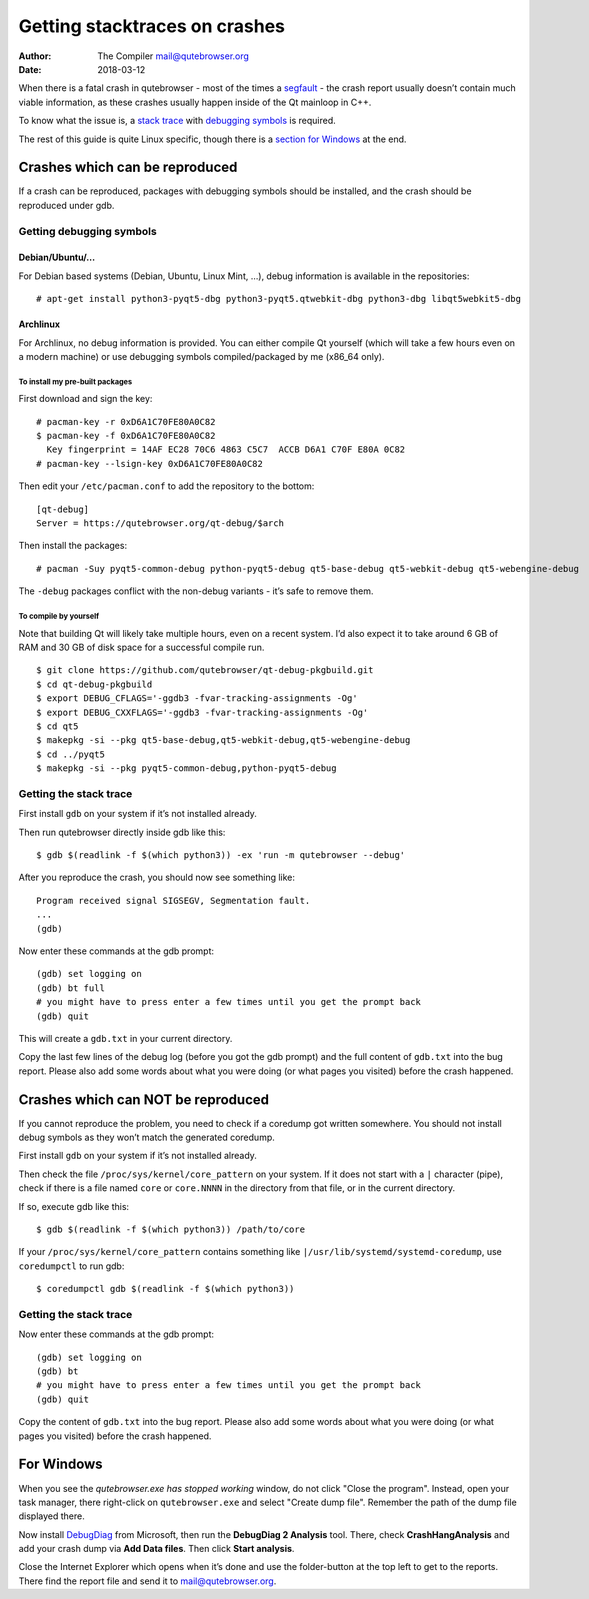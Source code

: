 ==============================
Getting stacktraces on crashes
==============================

:Author: The Compiler mail@qutebrowser.org
:Date:   2018-03-12

When there is a fatal crash in qutebrowser - most of the times a
`segfault <https://en.wikipedia.org/wiki/Segmentation_fault>`__ - the
crash report usually doesn’t contain much viable information, as these
crashes usually happen inside of the Qt mainloop in C++.

To know what the issue is, a `stack
trace <https://en.wikipedia.org/wiki/Stack_trace>`__ with `debugging
symbols <https://en.wikipedia.org/wiki/Debug_symbol>`__ is required.

The rest of this guide is quite Linux specific, though there is a
`section for Windows <#windows>`__ at the end.

.. __crashes_which_can_be_reproduced:

Crashes which can be reproduced
===============================

If a crash can be reproduced, packages with debugging symbols should be
installed, and the crash should be reproduced under gdb.

.. __getting_debugging_symbols:

Getting debugging symbols
-------------------------

.. __debianubuntu:

Debian/Ubuntu/…​
~~~~~~~~~~~~~~~~

For Debian based systems (Debian, Ubuntu, Linux Mint, …​), debug
information is available in the repositories:

::

   # apt-get install python3-pyqt5-dbg python3-pyqt5.qtwebkit-dbg python3-dbg libqt5webkit5-dbg

.. __archlinux:

Archlinux
~~~~~~~~~

For Archlinux, no debug information is provided. You can either compile
Qt yourself (which will take a few hours even on a modern machine) or
use debugging symbols compiled/packaged by me (x86_64 only).

.. __to_install_my_pre_built_packages:

To install my pre-built packages
^^^^^^^^^^^^^^^^^^^^^^^^^^^^^^^^

First download and sign the key:

::

   # pacman-key -r 0xD6A1C70FE80A0C82
   $ pacman-key -f 0xD6A1C70FE80A0C82
     Key fingerprint = 14AF EC28 70C6 4863 C5C7  ACCB D6A1 C70F E80A 0C82
   # pacman-key --lsign-key 0xD6A1C70FE80A0C82

Then edit your ``/etc/pacman.conf`` to add the repository to the bottom:

::

   [qt-debug]
   Server = https://qutebrowser.org/qt-debug/$arch

Then install the packages:

::

   # pacman -Suy pyqt5-common-debug python-pyqt5-debug qt5-base-debug qt5-webkit-debug qt5-webengine-debug

The ``-debug`` packages conflict with the non-debug variants - it’s safe
to remove them.

.. __to_compile_by_yourself:

To compile by yourself
^^^^^^^^^^^^^^^^^^^^^^

Note that building Qt will likely take multiple hours, even on a recent
system. I’d also expect it to take around 6 GB of RAM and 30 GB of disk
space for a successful compile run.

::

   $ git clone https://github.com/qutebrowser/qt-debug-pkgbuild.git
   $ cd qt-debug-pkgbuild
   $ export DEBUG_CFLAGS='-ggdb3 -fvar-tracking-assignments -Og'
   $ export DEBUG_CXXFLAGS='-ggdb3 -fvar-tracking-assignments -Og'
   $ cd qt5
   $ makepkg -si --pkg qt5-base-debug,qt5-webkit-debug,qt5-webengine-debug
   $ cd ../pyqt5
   $ makepkg -si --pkg pyqt5-common-debug,python-pyqt5-debug

.. __getting_the_stack_trace:

Getting the stack trace
-----------------------

First install ``gdb`` on your system if it’s not installed already.

Then run qutebrowser directly inside gdb like this:

::

   $ gdb $(readlink -f $(which python3)) -ex 'run -m qutebrowser --debug'

After you reproduce the crash, you should now see something like:

::

   Program received signal SIGSEGV, Segmentation fault.
   ...
   (gdb)

Now enter these commands at the gdb prompt:

::

   (gdb) set logging on
   (gdb) bt full
   # you might have to press enter a few times until you get the prompt back
   (gdb) quit

This will create a ``gdb.txt`` in your current directory.

Copy the last few lines of the debug log (before you got the gdb prompt)
and the full content of ``gdb.txt`` into the bug report. Please also add
some words about what you were doing (or what pages you visited) before
the crash happened.

.. __crashes_which_can_not_be_reproduced:

Crashes which can NOT be reproduced
===================================

If you cannot reproduce the problem, you need to check if a coredump got
written somewhere. You should not install debug symbols as they won’t
match the generated coredump.

First install ``gdb`` on your system if it’s not installed already.

Then check the file ``/proc/sys/kernel/core_pattern`` on your system. If
it does not start with a ``|`` character (pipe), check if there is a
file named ``core`` or ``core.NNNN`` in the directory from that file, or
in the current directory.

If so, execute gdb like this:

::

   $ gdb $(readlink -f $(which python3)) /path/to/core

If your ``/proc/sys/kernel/core_pattern`` contains something like
``|/usr/lib/systemd/systemd-coredump``, use ``coredumpctl`` to run gdb:

::

   $ coredumpctl gdb $(readlink -f $(which python3))

.. __getting_the_stack_trace_2:

Getting the stack trace
-----------------------

Now enter these commands at the gdb prompt:

::

   (gdb) set logging on
   (gdb) bt
   # you might have to press enter a few times until you get the prompt back
   (gdb) quit

Copy the content of ``gdb.txt`` into the bug report. Please also add
some words about what you were doing (or what pages you visited) before
the crash happened.

.. _windows:

For Windows
===========

When you see the *qutebrowser.exe has stopped working* window, do not
click "Close the program". Instead, open your task manager, there
right-click on ``qutebrowser.exe`` and select "Create dump file".
Remember the path of the dump file displayed there.

Now install
`DebugDiag <https://www.microsoft.com/en-us/download/details.aspx?id=49924>`__
from Microsoft, then run the **DebugDiag 2 Analysis** tool. There, check
**CrashHangAnalysis** and add your crash dump via **Add Data files**.
Then click **Start analysis**.

Close the Internet Explorer which opens when it’s done and use the
folder-button at the top left to get to the reports. There find the
report file and send it to mail@qutebrowser.org.
